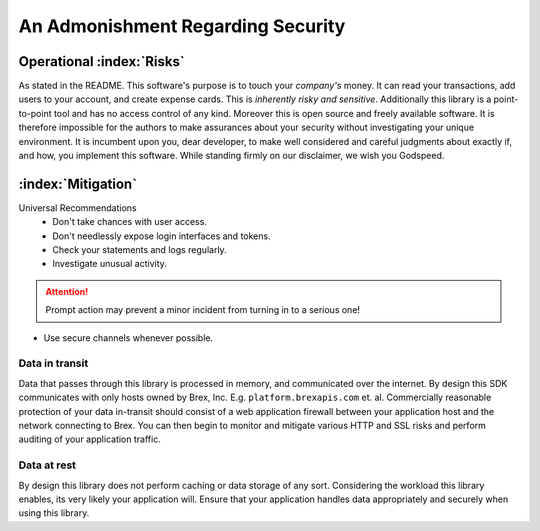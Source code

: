 


.. _security_warning:

An Admonishment Regarding Security
==================================

Operational :index:`Risks`
---------------------------
As stated in the README. This software's purpose is to touch your *company's* money. It can read your transactions, add users to your account, and create expense cards. This is *inherently risky and sensitive*. Additionally this library is a point-to-point tool and has no access control of any kind. Moreover this is open source and freely available software. It is therefore impossible for the authors to make assurances about your security without investigating your unique environment. It is incumbent upon you, dear developer, to make well considered and careful judgments about exactly if, and how, you implement this software. While standing firmly on our disclaimer, we wish you Godspeed.

:index:`Mitigation`
-------------------
Universal Recommendations
	* Don't take chances with user access.
	* Don't needlessly expose login interfaces and tokens.
	* Check your statements and logs regularly.
	* Investigate unusual activity.

.. attention:: Prompt action may prevent a minor incident from turning in to a serious one!

* Use secure channels whenever possible.

.. centered:: BE SURE YOU'RE SECURE

Data in transit
^^^^^^^^^^^^^^^
Data that passes through this library is processed in memory, and communicated over the internet. By design this SDK communicates with only hosts owned by Brex, Inc. E.g. ``platform.brexapis.com`` et. al. Commercially reasonable protection of your data in-transit should consist of a web application firewall between your application host and the network connecting to Brex. You can then begin to monitor and mitigate various HTTP and SSL risks and perform auditing of your application traffic.

Data at rest
^^^^^^^^^^^^^
By design this library does not perform caching or data storage of any sort. Considering the workload this library enables, its very likely your application will. Ensure that your application handles data appropriately and securely when using this library.